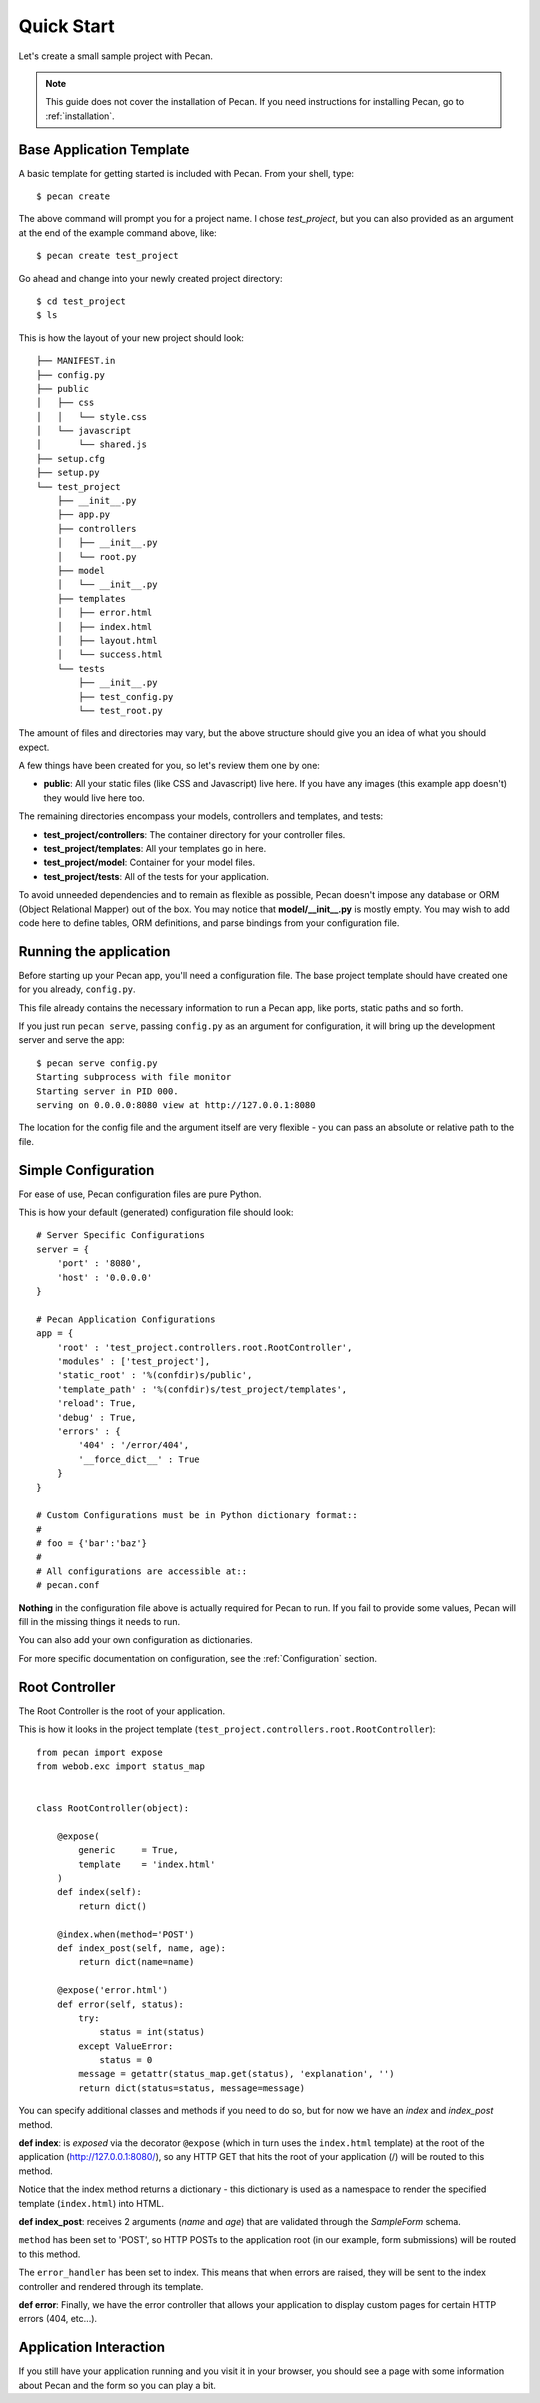 .. _quick_start:

Quick Start
===========

Let's create a small sample project with Pecan.

.. note::
    This guide does not cover the installation of Pecan. If you need
    instructions for installing Pecan, go to :ref:`installation`.


Base Application Template
-------------------------

A basic template for getting started is included with Pecan.  From
your shell, type::

    $ pecan create

The above command will prompt you for a project name. I chose *test_project*,
but you can also provided as an argument at the end of the example command
above, like::

    $ pecan create test_project

Go ahead and change into your newly created project directory::

    $ cd test_project
    $ ls

This is how the layout of your new project should look::

    ├── MANIFEST.in
    ├── config.py
    ├── public
    │   ├── css
    │   │   └── style.css
    │   └── javascript
    │       └── shared.js
    ├── setup.cfg
    ├── setup.py
    └── test_project
        ├── __init__.py
        ├── app.py
        ├── controllers
        │   ├── __init__.py
        │   └── root.py
        ├── model
        │   └── __init__.py
        ├── templates
        │   ├── error.html
        │   ├── index.html
        │   ├── layout.html
        │   └── success.html
        └── tests
            ├── __init__.py
            ├── test_config.py
            └── test_root.py

The amount of files and directories may vary, but the above structure should
give you an idea of what you should expect.

A few things have been created for you, so let's review them one by one:

* **public**: All your static files (like CSS and Javascript) live here. If you
  have any images (this example app doesn't) they would live here too.


The remaining directories encompass your models, controllers and templates, and
tests:

*  **test_project/controllers**:  The container directory for your controller files.
*  **test_project/templates**:    All your templates go in here.
*  **test_project/model**:        Container for your model files.
*  **test_project/tests**:        All of the tests for your application.

To avoid unneeded dependencies and to remain as flexible as possible, Pecan
doesn't impose any database or ORM (Object Relational Mapper) out of the box. 
You may notice that **model/__init__.py** is mostly empty.  You may wish to add 
code here to define tables, ORM definitions, and parse bindings from your 
configuration file.


.. _running_application:

Running the application
-----------------------
Before starting up your Pecan app, you'll need a configuration file.  The
base project template should have created one for you already, ``config.py``.

This file already contains the necessary information to run a Pecan app, like
ports, static paths and so forth. 

If you just run ``pecan serve``, passing ``config.py`` as an argument for
configuration, it will bring up the development server and serve the app::

    $ pecan serve config.py 
    Starting subprocess with file monitor
    Starting server in PID 000.
    serving on 0.0.0.0:8080 view at http://127.0.0.1:8080

    
The location for the config file and the argument itself are very flexible - 
you can pass an absolute or relative path to the file.


Simple Configuration
--------------------
For ease of use, Pecan configuration files are pure Python.

This is how your default (generated) configuration file should look::

    # Server Specific Configurations
    server = {
        'port' : '8080',
        'host' : '0.0.0.0'
    }

    # Pecan Application Configurations
    app = {
        'root' : 'test_project.controllers.root.RootController',
        'modules' : ['test_project'],
        'static_root' : '%(confdir)s/public', 
        'template_path' : '%(confdir)s/test_project/templates',
        'reload': True,
        'debug' : True,
        'errors' : {
            '404' : '/error/404',
            '__force_dict__' : True
        }
    }

    # Custom Configurations must be in Python dictionary format::
    #
    # foo = {'bar':'baz'}
    # 
    # All configurations are accessible at::
    # pecan.conf


**Nothing** in the configuration file above is actually required for Pecan to
run. If you fail to provide some values, Pecan will fill in the missing things
it needs to run.

You can also add your own configuration as dictionaries.

For more specific documentation on configuration, see the :ref:`Configuration`
section.

    
Root Controller
---------------
The Root Controller is the root of your application.

This is how it looks in the project template
(``test_project.controllers.root.RootController``)::

    from pecan import expose
    from webob.exc import status_map


    class RootController(object):

        @expose(
            generic     = True, 
            template    = 'index.html'
        )
        def index(self):
            return dict()
        
        @index.when(method='POST')
        def index_post(self, name, age):
            return dict(name=name)
        
        @expose('error.html')
        def error(self, status):
            try:
                status = int(status)
            except ValueError:
                status = 0
            message = getattr(status_map.get(status), 'explanation', '')
            return dict(status=status, message=message)


You can specify additional classes and methods if you need to do so, but for 
now we have an *index* and *index_post* method.

**def index**: is *exposed* via the decorator ``@expose`` (which in turn uses the
``index.html`` template) at the root of the application (http://127.0.0.1:8080/),
so any HTTP GET that hits the root of your application (/) will be routed to
this method.

Notice that the index method returns a dictionary - this dictionary is used as
a namespace to render the specified template (``index.html``) into HTML.

**def index_post**: receives 2 arguments (*name* and *age*) that are validated
through the *SampleForm* schema.

``method`` has been set to 'POST', so HTTP POSTs to the application root (in
our example, form submissions) will be routed to this method.

The ``error_handler`` has been set to index.  This means that when errors are
raised, they will be sent to the index controller and rendered through its
template.

**def error**: Finally, we have the error controller that allows your application to 
display custom pages for certain HTTP errors (404, etc...).

Application Interaction
-----------------------
If you still have your application running and you visit it in your browser,
you should see a page with some information about Pecan and the form so you can
play a bit.
